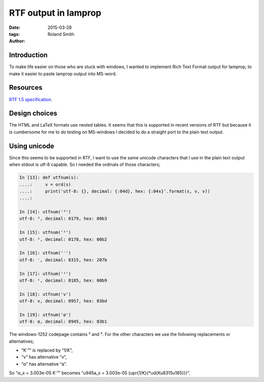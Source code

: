 RTF output in lamprop
#####################

:date: 2015-03-28
:tags:
:author: Roland Smith

Introduction
============

To make life easier on those who are stuck with windows, I wanted to implement
Rich Text Format output for lamprop, to make it easier to paste lamprop output
into MS-word.

Resources
=========

`RTF 1.5 specification`_.

.. _RTF 1.5 specification: http://www.biblioscape.com/rtf15_spec.htm


Design choices
==============

The HTML and LaTeX formats use nested tables. It seems that this is supported
in recent versions of RTF but because it is cumbersome for me to do testing on
MS-windows I decided to do a straight port to the plain text output.

Using unicode
=============

Since this seems to be supported in RTF, I want to use the same unicode
characters that I use in the plain text output when stdout is utf-8 capable.
So I needed the ordinals of those characters;

.. code-block:: python

    In [13]: def utfnum(s):
    ....:     v = ord(s)
    ....:     print('utf-8: {}, decimal: {:04d}, hex: {:04x}'.format(s, v, v))
    ....:

    In [14]: utfnum('³')
    utf-8: ³, decimal: 0179, hex: 00b3

    In [15]: utfnum('²')
    utf-8: ², decimal: 0178, hex: 00b2

    In [16]: utfnum('⁻')
    utf-8: ⁻, decimal: 8315, hex: 207b

    In [17]: utfnum('¹')
    utf-8: ¹, decimal: 0185, hex: 00b9

    In [18]: utfnum('ν')
    utf-8: ν, decimal: 0957, hex: 03bd

    In [19]: utfnum('α')
    utf-8: α, decimal: 0945, hex: 03b1

The windows-1252 codepage contains ² and ³. For the other characters we use
the following replacements or alternatives;

* “K⁻¹“ is replaced by “1/K“,
* “ν” has alternative “v”,
* “α” has alternative “a”.

So “α_x = 3.003e-05 K⁻¹” becomes
“\u945a_x = 3.003e-05 {\upr{1/K}{\*\ud{K\u8315\u185}}}”.

